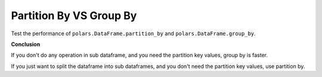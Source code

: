 Partition By VS Group By
==============================================================================
Test the performance of ``polars.DataFrame.partition_by`` and ``polars.DataFrame.group_by``.

.. dropdown:: test_partition_by_vs_group_by.py

    .. literalinclude:: ./test_partition_by_vs_group_by.py
       :language: python
       :linenos:

**Conclusion**

If you don't do any operation in sub dataframe, and you need the partition key values, group by is faster.

If you just want to split the dataframe into sub dataframes, and you don't need the partition key values, use partition by.
